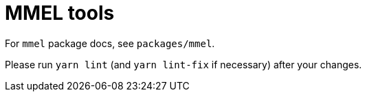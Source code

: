 = MMEL tools

For `mmel` package docs, see `packages/mmel`.

Please run `yarn lint` (and `yarn lint-fix` if necessary) after your changes.
